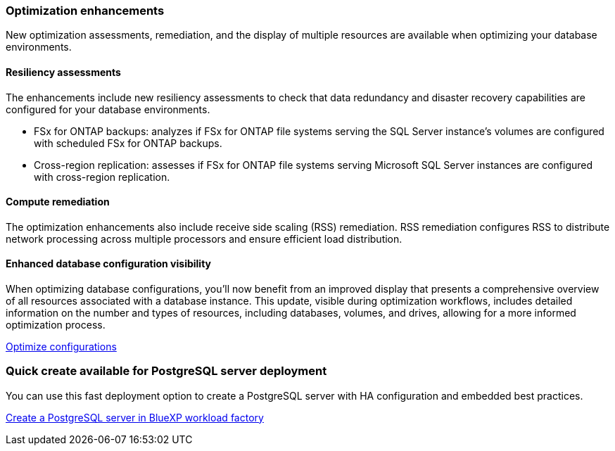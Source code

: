 === Optimization enhancements
New optimization assessments, remediation, and the display of multiple resources are available when optimizing your database environments.

==== Resiliency assessments
The enhancements include new resiliency assessments to check that data redundancy and disaster recovery capabilities are configured for your database environments.

* FSx for ONTAP backups: analyzes if FSx for ONTAP file systems serving the SQL Server instance's volumes are configured with scheduled FSx for ONTAP backups.
* Cross-region replication: assesses if FSx for ONTAP file systems serving Microsoft SQL Server instances are configured with cross-region replication.

==== Compute remediation
The optimization enhancements also include receive side scaling (RSS) remediation. RSS remediation configures RSS to distribute network processing across multiple processors and ensure efficient load distribution.

==== Enhanced database configuration visibility
When optimizing database configurations, you'll now benefit from an improved display that presents a comprehensive overview of all resources associated with a database instance. This update, visible during optimization workflows, includes detailed information on the number and types of resources, including databases, volumes, and drives, allowing for a more informed optimization process.

link:https://docs.netapp.com/us-en/workload-databases/optimize-configurations.html[Optimize configurations]

=== Quick create available for PostgreSQL server deployment
You can use this fast deployment option to create a PostgreSQL server with HA configuration and embedded best practices.

link:https://docs.netapp.com/us-en/workload-databases/create-postgresql-server.html[Create a PostgreSQL server in BlueXP workload factory]